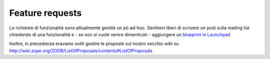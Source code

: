 Feature requests
================

Le richieste di funzionalità sono attualmente gestite un pò ad-hoc.
Sentitevi liberi di scrivere un post sulla mailing list chiedendo di una
funzionalità e - se non si vuole venire dimenticati - aggiungere un
`blueprint in Launchpad <http://blueprints.launchpad.net/zodb>`_

Inoltre, in precedenza eravamo soliti gestire le proposte sul nostro
vecchio wiki su
http://wiki.zope.org/ZODB/ListOfProposals/contents#ListOfProposals
